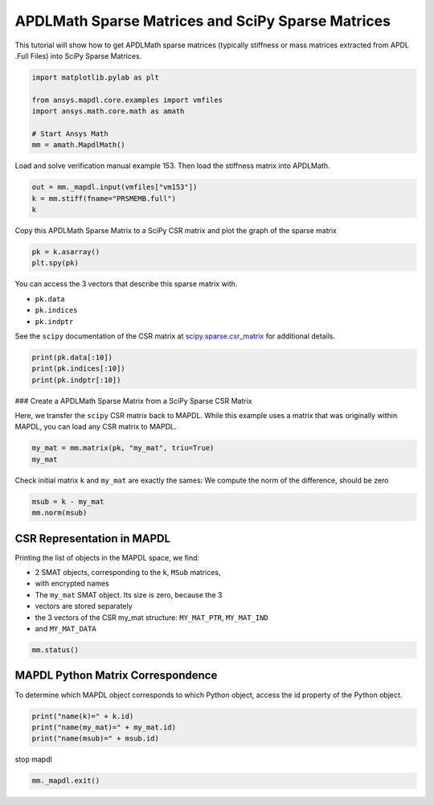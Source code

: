 
.. DO NOT EDIT.
.. THIS FILE WAS AUTOMATICALLY GENERATED BY SPHINX-GALLERY.
.. TO MAKE CHANGES, EDIT THE SOURCE PYTHON FILE:
.. "examples\gallery_examples\01-apdlmath-examples\scipy_sparse_matrix.py"
.. LINE NUMBERS ARE GIVEN BELOW.

.. only:: html

    .. note::
        :class: sphx-glr-download-link-note

        Click :ref:`here <sphx_glr_download_examples_scipy_sparse_matrix.py>`
        to download the full example code

.. rst-class:: sphx-glr-example-title

.. _sphx_glr_examples_scipy_sparse_matrix.py:


APDLMath Sparse Matrices and SciPy Sparse Matrices
-------------------------------------------------------------------

This tutorial will show how to get APDLMath sparse matrices (typically
stiffness or mass matrices extracted from APDL .Full Files) into SciPy
Sparse Matrices.

.. GENERATED FROM PYTHON SOURCE LINES 10-19

.. code-block:: default

    import matplotlib.pylab as plt

    from ansys.mapdl.core.examples import vmfiles
    import ansys.math.core.math as amath

    # Start Ansys Math
    mm = amath.MapdlMath()








.. GENERATED FROM PYTHON SOURCE LINES 20-22

Load and solve verification manual example 153.  Then load the
stiffness matrix into APDLMath.

.. GENERATED FROM PYTHON SOURCE LINES 22-26

.. code-block:: default

    out = mm._mapdl.input(vmfiles["vm153"])
    k = mm.stiff(fname="PRSMEMB.full")
    k





.. rst-class:: sphx-glr-script-out

 .. code-block:: none


    Sparse APDLMath Matrix (126, 126)



.. GENERATED FROM PYTHON SOURCE LINES 27-29

Copy this APDLMath Sparse Matrix to a SciPy CSR matrix and plot the
graph of the sparse matrix

.. GENERATED FROM PYTHON SOURCE LINES 29-33

.. code-block:: default

    pk = k.asarray()
    plt.spy(pk)





.. figure:: ../images/sphx_glr_scipy_sparse_matrix_001.png
   :alt: scipy sparse matrix
   :align: center
   :figclass: sphx-glr-single-img


.. rst-class:: sphx-glr-script-out

 .. code-block:: none


    <matplotlib.lines.Line2D object at 0x00000271A9751720>



.. GENERATED FROM PYTHON SOURCE LINES 34-41

You can access the 3 vectors that describe this sparse matrix with.

- ``pk.data``
- ``pk.indices``
- ``pk.indptr``

See the ``scipy`` documentation of the CSR matrix at `scipy.sparse.csr_matrix <https://docs.scipy.org/doc/scipy/reference/generated/scipy.sparse.csr_matrix.html>`_ for additional details.

.. GENERATED FROM PYTHON SOURCE LINES 41-47

.. code-block:: default


    print(pk.data[:10])
    print(pk.indices[:10])
    print(pk.indptr[:10])






.. rst-class:: sphx-glr-script-out

 .. code-block:: none

    [ 0.57249304  0.56369167 -0.28624652 -0.28184583 -0.24789676 -0.24408565
     -0.14312326 -0.14092292  0.77576289 -0.37033122]
    [ 0  1  4  7 22 25 60 63  1  4]
    [ 0  8 19 31 42 49 55 60 63 73]




.. GENERATED FROM PYTHON SOURCE LINES 48-53

### Create a APDLMath Sparse Matrix from a SciPy Sparse CSR Matrix

Here, we transfer the ``scipy`` CSR matrix back to MAPDL.  While
this example uses a matrix that was originally within MAPDL, you can
load any CSR matrix to MAPDL.

.. GENERATED FROM PYTHON SOURCE LINES 53-57

.. code-block:: default


    my_mat = mm.matrix(pk, "my_mat", triu=True)
    my_mat





.. rst-class:: sphx-glr-script-out

 .. code-block:: none


    Sparse APDLMath Matrix (126, 126)



.. GENERATED FROM PYTHON SOURCE LINES 58-60

Check initial matrix ``k`` and ``my_mat`` are exactly the sames:
We compute the norm of the difference, should be zero

.. GENERATED FROM PYTHON SOURCE LINES 60-65

.. code-block:: default


    msub = k - my_mat
    mm.norm(msub)






.. rst-class:: sphx-glr-script-out

 .. code-block:: none


    0.0



.. GENERATED FROM PYTHON SOURCE LINES 66-77

CSR Representation in MAPDL
~~~~~~~~~~~~~~~~~~~~~~~~~~~

Printing the list of objects in the MAPDL space, we find:

- 2 SMAT objects, corresponding to the ``k``, ``MSub`` matrices,
- with encrypted names
- The ``my_mat`` SMAT object. Its size is zero, because the 3
- vectors are stored separately
- the 3 vectors of the CSR my_mat structure: ``MY_MAT_PTR``, ``MY_MAT_IND``
- and ``MY_MAT_DATA``

.. GENERATED FROM PYTHON SOURCE LINES 77-81

.. code-block:: default


    mm.status()






.. rst-class:: sphx-glr-script-out

 .. code-block:: none

    APDLMATH PARAMETER STATUS-  (      6 PARAMETERS DEFINED)

      Name                   Type            Mem. (MB)       Dims            Workspace

       DWNHXL                SMAT            0.011           [126:126]               1
       MY_MAT                SMAT            0.000           [126:126]               1
       VSIDZE                SMAT            0.011           [126:126]               1
       MY_MAT_DATA           VEC             0.006           738             1
       MY_MAT_IND            VEC             0.001           127             1
       MY_MAT_PTR            VEC             0.003           738             1




.. GENERATED FROM PYTHON SOURCE LINES 82-87

MAPDL Python Matrix Correspondence
~~~~~~~~~~~~~~~~~~~~~~~~~~~~~~~~~~

To determine which MAPDL object corresponds to which Python object,
access the id property of the Python object.

.. GENERATED FROM PYTHON SOURCE LINES 87-93

.. code-block:: default


    print("name(k)=" + k.id)
    print("name(my_mat)=" + my_mat.id)
    print("name(msub)=" + msub.id)






.. rst-class:: sphx-glr-script-out

 .. code-block:: none

    name(k)=VSIDZE
    name(my_mat)=my_mat
    name(msub)=DWNHXL




.. GENERATED FROM PYTHON SOURCE LINES 94-95

stop mapdl

.. GENERATED FROM PYTHON SOURCE LINES 95-96

.. code-block:: default

    mm._mapdl.exit()








.. rst-class:: sphx-glr-timing

   **Total running time of the script:** ( 0 minutes  2.250 seconds)


.. _sphx_glr_download_examples_scipy_sparse_matrix.py:

.. only:: html

  .. container:: sphx-glr-footer sphx-glr-footer-example


    .. container:: sphx-glr-download sphx-glr-download-python

      :download:`Download Python source code: scipy_sparse_matrix.py <scipy_sparse_matrix.py>`

    .. container:: sphx-glr-download sphx-glr-download-jupyter

      :download:`Download Jupyter notebook: scipy_sparse_matrix.ipynb <scipy_sparse_matrix.ipynb>`


.. only:: html

 .. rst-class:: sphx-glr-signature

    `Gallery generated by Sphinx-Gallery <https://sphinx-gallery.github.io>`_
